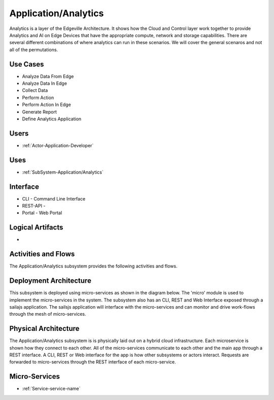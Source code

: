 .. _SubSystem-Application/Analytics:

Application/Analytics
=====================
Analytics is a layer of the Edgeville Architecture. It shows how the Cloud and Control layer work together
to provide Analytics and AI on Edge Devices that have the appropriate compute, network and storage capabilities.
There are several different combinations of where analytics can run in these scenarios. We will cover
the general scenaros and not all of the permutations.

Use Cases
---------

* Analyze Data From Edge
* Analyze Data In Edge
* Collect Data
* Perform Action
* Perform Action In Edge
* Generate Report
* Define Analytics Application

.. image:: UseCases.png

Users
-----

* :ref:`Actor-Application-Developer`

.. image:: UserInteraction.png

Uses
----

* :ref:`SubSystem-Application/Analytics`

Interface
---------

* CLI - Command Line Interface
* REST-API -
* Portal - Web Portal

Logical Artifacts
-----------------

*

.. image:: Logical.png

Activities and Flows
--------------------

The Application/Analytics subsystem provides the following activities and flows.

.. image::  Process.png

Deployment Architecture
-----------------------

This subsystem is deployed using micro-services as shown in the diagram below. The 'micro' module is
used to implement the micro-services in the system.
The subsystem also has an CLI, REST and Web Interface exposed through a sailajs application. The sailsjs
application will interface with the micro-services and can monitor and drive work-flows through the mesh of
micro-services.

.. image:: Deployment.png

Physical Architecture
---------------------

The Application/Analytics subsystem is is physically laid out on a hybrid cloud infrastructure. Each microservice is shown
how they connect to each other. All of the micro-services communicate to each other and the main app through a
REST interface. A CLI, REST or Web interface for the app is how other subsystems or actors interact. Requests are
forwarded to micro-services through the REST interface of each micro-service.

.. image:: Physical.png

Micro-Services
--------------

* :ref:`Service-service-name`
